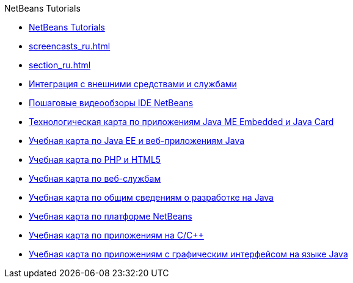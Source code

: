 // 
//     Licensed to the Apache Software Foundation (ASF) under one
//     or more contributor license agreements.  See the NOTICE file
//     distributed with this work for additional information
//     regarding copyright ownership.  The ASF licenses this file
//     to you under the Apache License, Version 2.0 (the
//     "License"); you may not use this file except in compliance
//     with the License.  You may obtain a copy of the License at
// 
//       http://www.apache.org/licenses/LICENSE-2.0
// 
//     Unless required by applicable law or agreed to in writing,
//     software distributed under the License is distributed on an
//     "AS IS" BASIS, WITHOUT WARRANTIES OR CONDITIONS OF ANY
//     KIND, either express or implied.  See the License for the
//     specific language governing permissions and limitations
//     under the License.
//

.NetBeans Tutorials
************************************************
- link:index_ru.html[NetBeans Tutorials]
- link:screencasts_ru.html[]
- link:section_ru.html[]
- link:tools_ru.html[Интеграция с внешними средствами и службами]
- link:intro-screencasts_ru.html[Пошаговые видеообзоры IDE NetBeans]
- link:mobility_ru.html[Технологическая карта по приложениям Java ME Embedded и Java Card]
- link:java-ee_ru.html[Учебная карта по Java EE и веб-приложениям Java]
- link:php_ru.html[Учебная карта по PHP и HTML5]
- link:web_ru.html[Учебная карта по веб-службам]
- link:java-se_ru.html[Учебная карта по общим сведениям о разработке на Java]
- link:platform_ru.html[Учебная карта по платформе NetBeans]
- link:cnd_ru.html[Учебная карта по приложениям на C/C++]
- link:matisse_ru.html[Учебная карта по приложениям с графическим интерфейсом на языке Java]
************************************************


